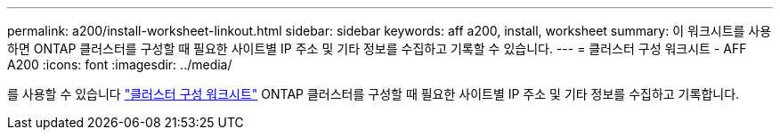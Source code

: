 ---
permalink: a200/install-worksheet-linkout.html 
sidebar: sidebar 
keywords: aff a200, install, worksheet 
summary: 이 워크시트를 사용하면 ONTAP 클러스터를 구성할 때 필요한 사이트별 IP 주소 및 기타 정보를 수집하고 기록할 수 있습니다. 
---
= 클러스터 구성 워크시트 - AFF A200
:icons: font
:imagesdir: ../media/


를 사용할 수 있습니다 link:https://library.netapp.com/ecm/ecm_download_file/ECMLP2839002["클러스터 구성 워크시트"] ONTAP 클러스터를 구성할 때 필요한 사이트별 IP 주소 및 기타 정보를 수집하고 기록합니다.

